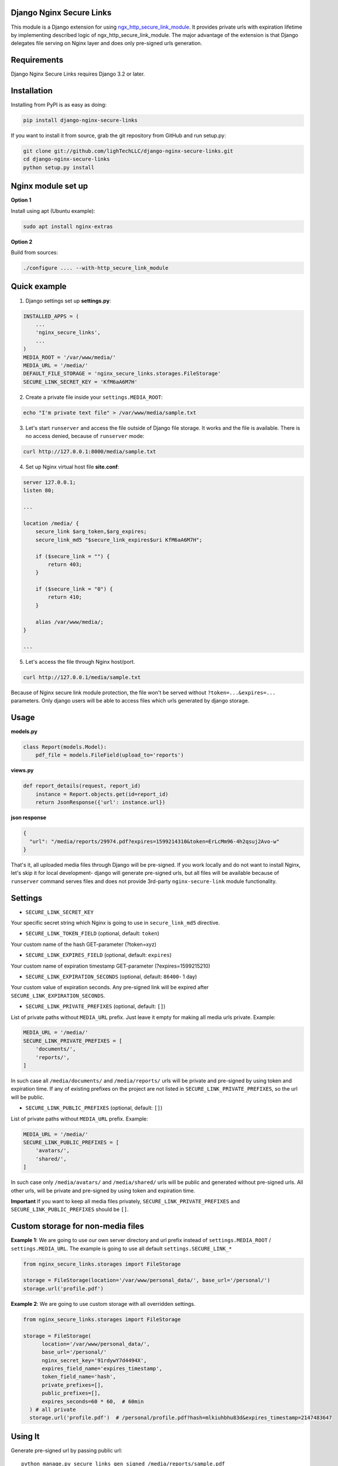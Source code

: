 .. image:: https://github.com/LighTechLLC/django-nginx-secure-links/actions/workflows/ci.yml/badge.svg
    :target: https://github.com/LighTechLLC/django-nginx-secure-links/actions/workflows/ci.yml
    :alt: Build Status

.. image:: https://coveralls.io/repos/LighTechLLC/django-nginx-secure-links/badge.svg?branch=master
   :target: https://coveralls.io/r/LighTechLLC/django-nginx-secure-links?branch=master
   :alt: Coverage

Django Nginx Secure Links
=========================

This module is a Django extension for using `ngx_http_secure_link_module <http://nginx.org/en/docs/http/ngx_http_secure_link_module.html>`_.
It provides private urls with expiration lifetime by implementing described logic of ngx_http_secure_link_module.
The major advantage of the extension is that Django delegates file serving on Nginx layer and does only pre-signed urls generation.

Requirements
============

Django Nginx Secure Links requires Django 3.2 or later.


Installation
============

Installing from PyPI is as easy as doing:

.. code-block:: bash

    pip install django-nginx-secure-links

If you want to install it from source, grab the git repository from GitHub and run setup.py:

.. code-block:: bash

    git clone git://github.com/lighTechLLC/django-nginx-secure-links.git
    cd django-nginx-secure-links
    python setup.py install

Nginx module set up
===================

**Option 1**

Install using apt (Ubuntu example):

.. code-block:: bash

    sudo apt install nginx-extras

**Option 2**

Build from sources:

.. code-block:: bash

    ./configure .... --with-http_secure_link_module


Quick example
=============


1. Django settings set up **settings.py**:

.. code-block:: python

    INSTALLED_APPS = (
        ...
        'nginx_secure_links',
        ...
    )
    MEDIA_ROOT = '/var/www/media/'
    MEDIA_URL = '/media/'
    DEFAULT_FILE_STORAGE = 'nginx_secure_links.storages.FileStorage'
    SECURE_LINK_SECRET_KEY = 'KfM6aA6M7H'

2. Create a private file inside your ``settings.MEDIA_ROOT``:

.. code-block:: bash

    echo "I'm private text file" > /var/www/media/sample.txt

3. Let's start ``runserver`` and access the file outside of Django file storage. It works and the file is available. There is no access denied, because of ``runserver`` mode:

.. code-block:: bash

    curl http://127.0.0.1:8000/media/sample.txt

4. Set up Nginx virtual host file **site.conf**:

.. code-block:: nginx

    server 127.0.0.1;
    listen 80;

    ...

    location /media/ {
        secure_link $arg_token,$arg_expires;
        secure_link_md5 "$secure_link_expires$uri KfM6aA6M7H";

        if ($secure_link = "") {
            return 403;
        }

        if ($secure_link = "0") {
            return 410;
        }

        alias /var/www/media/;
    }

    ...

5. Let's access the file through Nginx host/port.

.. code-block:: bash

    curl http://127.0.0.1/media/sample.txt

Because of Nginx secure link module protection, the file won't be served
without ``?token=...&expires=...`` parameters. Only django users will be able
to access files which urls generated by django storage.

Usage
=====

**models.py**

.. code-block:: python

    class Report(models.Model):
        pdf_file = models.FileField(upload_to='reports')

**views.py**

.. code-block:: python

    def report_details(request, report_id)
        instance = Report.objects.get(id=report_id)
        return JsonResponse({'url': instance.url})

**json response**

.. code-block:: json

    {
      "url": "/media/reports/29974.pdf?expires=1599214310&token=ErLcMm96-4h2qsuj2Avo-w"
    }


That's it, all uploaded media files through Django will be pre-signed.
If you work locally and do not want to install Nginx, let's skip it for
local development- django will generate pre-signed urls, but all files will be
available because of ``runserver`` command serves files and does not provide
3rd-party ``nginx-secure-link`` module functionality.

Settings
========

- ``SECURE_LINK_SECRET_KEY``

Your specific secret string which Nginx is going to use in ``secure_link_md5`` directive.

- ``SECURE_LINK_TOKEN_FIELD`` (optional, default: ``token``)

Your custom name of the hash GET-parameter (?token=xyz)

- ``SECURE_LINK_EXPIRES_FIELD`` (optional, default: ``expires``)

Your custom name of expiration timestamp GET-parameter  (?expires=1599215210)

- ``SECURE_LINK_EXPIRATION_SECONDS`` (optional, default: ``86400``- 1 day)

Your custom value of expiration seconds. Any pre-signed link will be expired after ``SECURE_LINK_EXPIRATION_SECONDS``.

- ``SECURE_LINK_PRIVATE_PREFIXES`` (optional, default: ``[]``)

List of private paths without ``MEDIA_URL`` prefix. Just leave it empty for making all media urls private. Example:

.. code-block:: python

    MEDIA_URL = '/media/'
    SECURE_LINK_PRIVATE_PREFIXES = [
        'documents/',
        'reports/',
    ]

In such case all ``/media/documents/`` and ``/media/reports/`` urls will be private and pre-signed by using token and expiration time. If any of existing prefixes on the project are not listed in ``SECURE_LINK_PRIVATE_PREFIXES``, so the url will be public.

- ``SECURE_LINK_PUBLIC_PREFIXES`` (optional, default: ``[]``)

List of private paths without ``MEDIA_URL`` prefix. Example:

.. code-block:: python

    MEDIA_URL = '/media/'
    SECURE_LINK_PUBLIC_PREFIXES = [
        'avatars/',
        'shared/',
    ]

In such case only ``/media/avatars/`` and ``/media/shared/`` urls will be public and generated without pre-signed urls. All other urls, will be private and pre-signed by using token and expiration time.

**Important** If you want to keep all media files privately, ``SECURE_LINK_PRIVATE_PREFIXES`` and ``SECURE_LINK_PUBLIC_PREFIXES`` should be ``[]``.

Custom storage for non-media files
==================================

**Example 1:** We are going to use our own server directory and url prefix instead
of ``settings.MEDIA_ROOT`` / ``settings.MEDIA_URL``.
The example is going to use all default ``settings.SECURE_LINK_*``

.. code-block:: python

    from nginx_secure_links.storages import FileStorage

    storage = FileStorage(location='/var/www/personal_data/', base_url='/personal/')
    storage.url('profile.pdf')

**Example 2**: We are going to use custom storage with all overridden settings.

.. code-block:: python

  from nginx_secure_links.storages import FileStorage

  storage = FileStorage(
        location='/var/www/personal_data/',
        base_url='/personal/'
        nginx_secret_key='91rdywY7d4494X',
        expires_field_name='expires_timestamp',
        token_field_name='hash',
        private_prefixes=[],
        public_prefixes=[],
        expires_seconds=60 * 60,  # 60min
    ) # all private
    storage.url('profile.pdf')  # /personal/profile.pdf?hash=mlkiuhbhu83d&expires_timestamp=2147483647

Using It
========

Generate pre-signed url by passing public url::

    python manage.py secure_links_gen_signed /media/reports/sample.pdf


Generates a sample of Nginx location basing on the settings::

    python manage.py secure_links_nginx_location


Found a Bug?
============
Issues are tracked via GitHub issues at the `project issue page
<https://github.com/LighTechLLC/django-nginx-secure-links/issues>`_.
